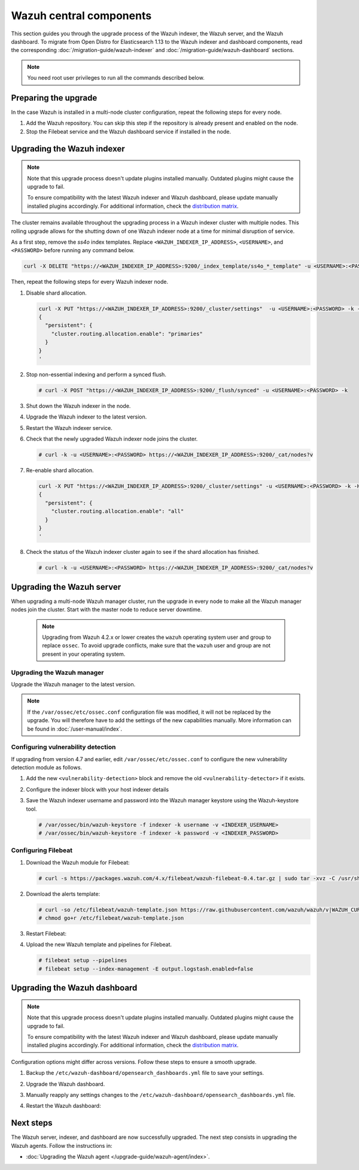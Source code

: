 .. Copyright (C) 2015, Wazuh, Inc.

.. meta::
   :description: Learn how to upgrade the Wazuh indexer, server, and dashboard to the latest version available.

Wazuh central components
========================

This section guides you through the upgrade process of the Wazuh indexer, the Wazuh server, and the Wazuh dashboard. To migrate from Open Distro for Elasticsearch 1.13 to the Wazuh indexer and dashboard components, read the corresponding :doc:`/migration-guide/wazuh-indexer` and :doc:`/migration-guide/wazuh-dashboard` sections.

.. note:: You need root user privileges to run all the commands described below.

Preparing the upgrade
---------------------

In the case Wazuh is installed in a multi-node cluster configuration, repeat the following steps for every node.

#. Add the Wazuh repository. You can skip this step if the repository is already present and enabled on the node.

   .. tabs::


     .. group-tab:: Yum


       .. include:: /_templates/installations/common/yum/add-repository.rst



     .. group-tab:: APT


       .. include:: /_templates/installations/common/deb/add-repository.rst




#. Stop the Filebeat service and the Wazuh dashboard service if installed in the node.

   .. tabs::

      .. tab:: Systemd

         .. code-block:: console

            # systemctl stop filebeat
            # systemctl stop wazuh-dashboard

      .. tab:: SysV init

         .. code-block:: console

            # service filebeat stop
            # service wazuh-dashboard stop

Upgrading the Wazuh indexer
---------------------------

.. note::

   Note that this upgrade process doesn't update plugins installed manually. Outdated plugins might cause the upgrade to fail.

   To ensure compatibility with the latest Wazuh indexer and Wazuh dashboard, please update manually installed plugins accordingly. For additional information, check the `distribution matrix <https://github.com/wazuh/wazuh-packages/tree/v|WAZUH_CURRENT|#distribution-version-matrix>`__.

The cluster remains available throughout the upgrading process in a Wazuh indexer cluster with multiple nodes. This rolling upgrade allows for the shutting down of one Wazuh indexer node at a time for minimal disruption of service.

As a first step, remove the *ss4o* index templates. Replace ``<WAZUH_INDEXER_IP_ADDRESS>``, ``<USERNAME>``, and ``<PASSWORD>`` before running any command below.

.. code-block:: bash

   curl -X DELETE "https://<WAZUH_INDEXER_IP_ADDRESS>:9200/_index_template/ss4o_*_template" -u <USERNAME>:<PASSWORD> -k

Then, repeat the following steps for every Wazuh indexer node.

#. Disable shard allocation.

   .. code-block:: bash

      curl -X PUT "https://<WAZUH_INDEXER_IP_ADDRESS>:9200/_cluster/settings"  -u <USERNAME>:<PASSWORD> -k -H 'Content-Type: application/json' -d'
      {
        "persistent": {
          "cluster.routing.allocation.enable": "primaries"
        }
      }
      '

#. Stop non-essential indexing and perform a synced flush.

   .. code-block:: console

      # curl -X POST "https://<WAZUH_INDEXER_IP_ADDRESS>:9200/_flush/synced" -u <USERNAME>:<PASSWORD> -k

#. Shut down the Wazuh indexer in the node.

   .. tabs::

      .. tab:: Systemd

         .. code-block:: console

            # systemctl stop wazuh-indexer

      .. tab:: SysV init

         .. code-block:: console

            # service wazuh-indexer stop

#. Upgrade the Wazuh indexer to the latest version.

   .. tabs::

      .. group-tab:: Yum

         .. code-block:: console

            # yum upgrade wazuh-indexer|WAZUH_INDEXER_RPM_PKG_INSTALL|

      .. group-tab:: APT

         .. code-block:: console

            # apt-get install wazuh-indexer|WAZUH_INDEXER_DEB_PKG_INSTALL|

#. Restart the Wazuh indexer service.

   .. include:: /_templates/installations/indexer/common/enable_indexer.rst

#. Check that the newly upgraded Wazuh indexer node joins the cluster.

   .. code-block:: console

      # curl -k -u <USERNAME>:<PASSWORD> https://<WAZUH_INDEXER_IP_ADDRESS>:9200/_cat/nodes?v

#. Re-enable shard allocation.

   .. code-block:: bash

      curl -X PUT "https://<WAZUH_INDEXER_IP_ADDRESS>:9200/_cluster/settings" -u <USERNAME>:<PASSWORD> -k -H 'Content-Type: application/json' -d'
      {
        "persistent": {
          "cluster.routing.allocation.enable": "all"
        }
      }
      '

#. Check the status of the Wazuh indexer cluster again to see if the shard allocation has finished.

   .. code-block:: console

      # curl -k -u <USERNAME>:<PASSWORD> https://<WAZUH_INDEXER_IP_ADDRESS>:9200/_cat/nodes?v

.. _upgrading_wazuh_server:

Upgrading the Wazuh server
--------------------------

When upgrading a multi-node Wazuh manager cluster, run the upgrade in every node to make all the Wazuh manager nodes join the cluster. Start with the master node to reduce server downtime.

   .. note:: Upgrading from Wazuh 4.2.x or lower creates the ``wazuh`` operating system user and group to replace ``ossec``. To avoid upgrade conflicts, make sure that the ``wazuh`` user and group are not present in your operating system.

Upgrading the Wazuh manager
^^^^^^^^^^^^^^^^^^^^^^^^^^^

Upgrade the Wazuh manager to the latest version.

.. tabs::

   .. group-tab:: Yum

      .. code-block:: console

         # yum upgrade wazuh-manager|WAZUH_MANAGER_RPM_PKG_INSTALL|

   .. group-tab:: APT

      .. code-block:: console

         # apt-get install wazuh-manager|WAZUH_MANAGER_DEB_PKG_INSTALL|

.. note::

   If the ``/var/ossec/etc/ossec.conf`` configuration file was modified, it will not be replaced by the upgrade. You will therefore have to add the settings of the new capabilities manually. More information can be found in :doc:`/user-manual/index`.

Configuring vulnerability detection
^^^^^^^^^^^^^^^^^^^^^^^^^^^^^^^^^^^

If upgrading from version 4.7 and earlier, edit ``/var/ossec/etc/ossec.conf`` to configure the new vulnerability detection module as follows.

#. Add the new ``<vulnerability-detection>`` block and remove the old ``<vulnerability-detector>`` if it exists.

   .. include:: /_templates/installations/manager/configure_vulnerability_detection.rst

#. Configure the indexer block with your host indexer details

   .. include:: /_templates/installations/manager/configure_indexer_connection.rst

#. Save the Wazuh indexer username and password into the Wazuh manager keystore using the Wazuh-keystore tool.

   .. code-block:: console
  
      # /var/ossec/bin/wazuh-keystore -f indexer -k username -v <INDEXER_USERNAME>
      # /var/ossec/bin/wazuh-keystore -f indexer -k password -v <INDEXER_PASSWORD>

Configuring Filebeat
^^^^^^^^^^^^^^^^^^^^

#. Download the Wazuh module for Filebeat:

   .. code-block:: console

      # curl -s https://packages.wazuh.com/4.x/filebeat/wazuh-filebeat-0.4.tar.gz | sudo tar -xvz -C /usr/share/filebeat/module

#. Download the alerts template:

   .. code-block:: console

      # curl -so /etc/filebeat/wazuh-template.json https://raw.githubusercontent.com/wazuh/wazuh/v|WAZUH_CURRENT|/extensions/elasticsearch/7.x/wazuh-template.json
      # chmod go+r /etc/filebeat/wazuh-template.json

#. Restart Filebeat:

   .. include:: /_templates/installations/basic/elastic/common/enable_filebeat.rst

#. Upload the new Wazuh template and pipelines for Filebeat.

   .. code-block:: console

      # filebeat setup --pipelines
      # filebeat setup --index-management -E output.logstash.enabled=false

Upgrading the Wazuh dashboard
-----------------------------

.. note::

   Note that this upgrade process doesn't update plugins installed manually. Outdated plugins might cause the upgrade to fail.

   To ensure compatibility with the latest Wazuh indexer and Wazuh dashboard, please update manually installed plugins accordingly. For additional information, check the `distribution matrix <https://github.com/wazuh/wazuh-packages/tree/v|WAZUH_CURRENT|#distribution-version-matrix>`__.

Configuration options might differ across versions. Follow these steps to ensure a smooth upgrade.

#. Backup the ``/etc/wazuh-dashboard/opensearch_dashboards.yml`` file to save your settings.
#. Upgrade the Wazuh dashboard.

   .. tabs::

      .. group-tab:: Yum

         .. code-block:: console

            # rm /etc/wazuh-dashboard/opensearch_dashboards.yml
            # yum upgrade wazuh-dashboard|WAZUH_DASHBOARD_RPM_PKG_INSTALL|

      .. group-tab:: APT

         .. code-block:: console

            # apt-get install wazuh-dashboard|WAZUH_DASHBOARD_DEB_PKG_INSTALL|

         .. note::

            When prompted, choose to replace the ``/etc/wazuh-dashboard/opensearch_dashboards.yml`` file with the updated version.
         
#. Manually reapply any settings changes to the ``/etc/wazuh-dashboard/opensearch_dashboards.yml`` file.
#. Restart the Wazuh dashboard:

    .. include:: /_templates/installations/dashboard/enable_dashboard.rst

Next steps
----------

The Wazuh server, indexer, and dashboard are now successfully upgraded. The next step consists in upgrading the Wazuh agents. Follow the instructions in:

-  :doc:`Upgrading the Wazuh agent </upgrade-guide/wazuh-agent/index>`.
